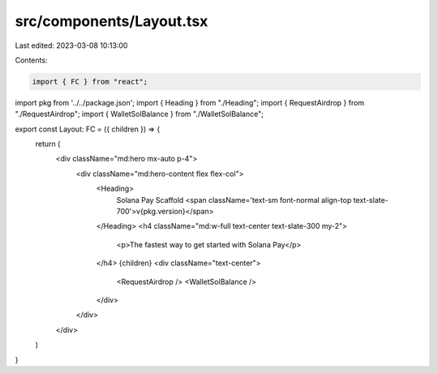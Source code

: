 src/components/Layout.tsx
=========================

Last edited: 2023-03-08 10:13:00

Contents:

.. code-block:: tsx

    import { FC } from "react";
import pkg from '../../package.json';
import { Heading } from "./Heading";
import { RequestAirdrop } from "./RequestAirdrop";
import { WalletSolBalance } from "./WalletSolBalance";

export const Layout: FC = ({ children }) => {
  return (
    <div className="md:hero mx-auto p-4">
      <div className="md:hero-content flex flex-col">
        <Heading>
          Solana Pay Scaffold <span className='text-sm font-normal align-top text-slate-700'>v{pkg.version}</span>
        </Heading>
        <h4 className="md:w-full text-center text-slate-300 my-2">
          <p>The fastest way to get started with Solana Pay</p>
        </h4>
        {children}
        <div className="text-center">
          <RequestAirdrop />
          <WalletSolBalance />
        </div>
      </div>
    </div>
  )
}

